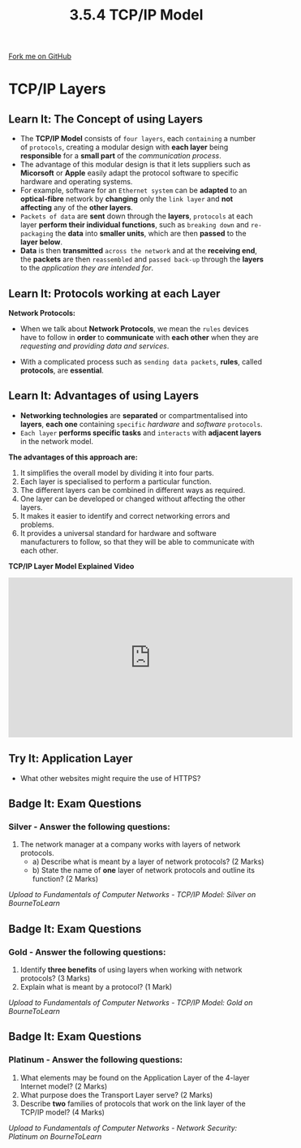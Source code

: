 #+STARTUP:indent
#+HTML_HEAD: <link rel="stylesheet" type="text/css" href="css/styles.css"/>
#+HTML_HEAD_EXTRA: <link href='http://fonts.googleapis.com/css?family=Ubuntu+Mono|Ubuntu' rel='stylesheet' type='text/css'>
#+OPTIONS: f:nil author:nil num:1 creator:nil timestamp:nil 
#+TITLE: 3.5.4 TCP/IP Model
#+AUTHOR: Stephen Fone

#+BEGIN_HTML
<div class=ribbon>
<a href="https://github.com/">Fork me on GitHub</a>
</div>
#+END_HTML
* COMMENT Use as a template
:PROPERTIES:
:HTML_CONTAINER_CLASS: activity
:END:
** Learn It
:PROPERTIES:
:HTML_CONTAINER_CLASS: learn
:END:

** Research It
:PROPERTIES:
:HTML_CONTAINER_CLASS: research
:END:

** Design It
:PROPERTIES:
:HTML_CONTAINER_CLASS: design
:END:

** Build It
:PROPERTIES:
:HTML_CONTAINER_CLASS: build
:END:

** Test It
:PROPERTIES:
:HTML_CONTAINER_CLASS: test
:END:

** Run It
:PROPERTIES:
:HTML_CONTAINER_CLASS: run
:END:

** Document It
:PROPERTIES:
:HTML_CONTAINER_CLASS: document
:END:

** Code It
:PROPERTIES:
:HTML_CONTAINER_CLASS: code
:END:

** Program It
:PROPERTIES:
:HTML_CONTAINER_CLASS: program
:END:

** Try It
:PROPERTIES:
:HTML_CONTAINER_CLASS: try
:END:

** Badge It
:PROPERTIES:
:HTML_CONTAINER_CLASS: badge
:END:

** Save It
:PROPERTIES:
:HTML_CONTAINER_CLASS: save
:END:

* TCP/IP Layers
:PROPERTIES:
:HTML_CONTAINER_CLASS: activity
:END:
[[file:img/TCP_Layer_Example.png]]
** Learn It: The Concept of using Layers
:PROPERTIES:
:HTML_CONTAINER_CLASS: learn
:END:
- The *TCP/IP Model* consists of =four layers=, each =containing= a number of =protocols=, creating a modular design with *each layer* being *responsible* for a *small part* of the /communication process/.
- The advantage of this modular design is that it lets suppliers such as *Micorsoft* or *Apple* easily adapt the protocol software to specific hardware and operating systems.
- For example, software for an =Ethernet system= can be *adapted* to an *optical-fibre* network by *changing* only the =link layer= and *not affecting* any of the *other layers*.
- =Packets of data= are *sent* down through the *layers*, =protocols= at each layer *perform their individual functions*, such as =breaking down= and
  =re-packaging= the *data* into *smaller units*, which are then *passed* to the *layer below*.
- *Data* is then *transmitted* =across the network= and at the *receiving end*, the *packets* are then =reassembled= and =passed back-up= through the *layers* to the /application they are intended for/. 

** Learn It: Protocols working at each Layer
:PROPERTIES:
:HTML_CONTAINER_CLASS: learn
:END:
*Network Protocols:*
 - When we talk about *Network Protocols*, we mean the =rules= devices have to follow in *order* to *communicate* with *each other* when they are /requesting and providing data and services/.
- With a complicated process such as =sending data packets=, *rules*, called *protocols*, are *essential*.
[[file:img/TCP_Layer_Table.png]]


** Learn It: Advantages of using Layers
:PROPERTIES:
:HTML_CONTAINER_CLASS: learn
:END:
- *Networking technologies* are *separated* or compartmentalised into *layers*, *each one* containing =specific= /hardware/ and /software/ =protocols=.
- =Each layer= *performs specific tasks* and =interacts= with *adjacent layers* in the network model.
*The advantages of this approach are:*
1. It simplifies the overall model by dividing it into four parts.
2. Each layer is specialised to perform a particular function.
3. The different layers can be combined in different ways as required.
4. One layer can be developed or changed without affecting the other layers.
5. It makes it easier to identify and correct networking errors and problems.
6. It provides a universal standard for hardware and software manufacturers to follow, so that they will be able to communicate with each other.

*TCP/IP Layer Model Explained Video*
#+BEGIN_HTML
<iframe width="560" height="315" src="https://www.youtube.com/embed/KEWe-5Bk3Q0" frameborder="0" allow="accelerometer; autoplay; encrypted-media; gyroscope; picture-in-picture" allowfullscreen></iframe>
#+END_HTML

** Try It: Application Layer
:PROPERTIES:
:HTML_CONTAINER_CLASS: try
:END:
- What other websites might require the use of HTTPS?


** Badge It: Exam Questions
:PROPERTIES:
:HTML_CONTAINER_CLASS: badge
:END:
*** Silver - Answer the following questions:
1. The network manager at a company works with layers of network protocols.
  - a) Describe what is meant by a layer of network protocols? (2 Marks)
  - b) State the name of *one* layer of network protocols and outline its function? (2 Marks)
   

/Upload to Fundamentals of Computer Networks - TCP/IP Model: Silver on BourneToLearn/

** Badge It: Exam Questions
:PROPERTIES:
:HTML_CONTAINER_CLASS: badge
:END:
*** Gold - Answer the following questions:
1. Identify *three benefits* of using layers when working with network protocols? (3 Marks)
2. Explain what is meant by a protocol? (1 Mark)

/Upload to Fundamentals of Computer Networks - TCP/IP Model: Gold on BourneToLearn/

** Badge It: Exam Questions
:PROPERTIES:
:HTML_CONTAINER_CLASS: badge
:END:
*** Platinum - Answer the following questions:
1. What elements may be found on the Application Layer of the 4-layer Internet model? (2 Marks)
2. What purpose does the Transport Layer serve? (2 Marks)
3. Describe *two* families of protocols that work on the link layer of the TCP/IP model? (4 Marks)


/Upload to Fundamentals of Computer Networks - Network Security: Platinum on BourneToLearn/
